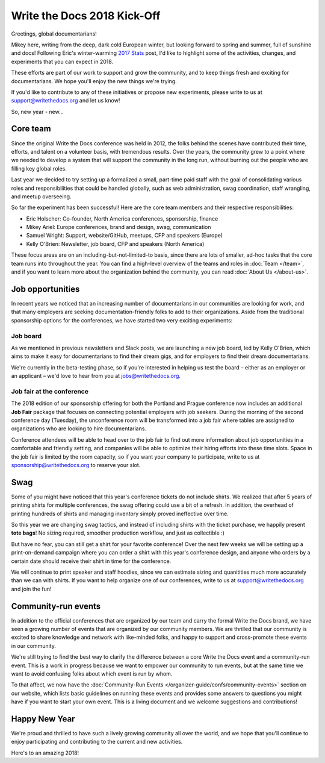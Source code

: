 .. post:: Jan 20, 2018
   :tags: community updates, core team
   :author: Mikey Ariel

Write the Docs 2018 Kick-Off
============================

Greetings, global documentarians!

Mikey here, writing from the deep, dark cold European winter, but looking forward to spring and summer, full of sunshine and docs!
Following Eric's winter-warming `2017 Stats <https://www.writethedocs.org/blog/write-the-docs-2017-stats/>`_ post, I'd like to highlight some of the activities, changes, and experiments that you can expect in 2018.

These efforts are part of our work to support and grow the community, and to keep things fresh and exciting for documentarians.
We hope you'll enjoy the new things we're trying.

If you'd like to contribute to any of these initiatives or propose new experiments, please write to us at support@writethedocs.org and let us know!

So, new year - new...

Core team
---------

Since the original Write the Docs conference was held in 2012, the folks behind the scenes have contributed their time, efforts, and talent on a volunteer basis, with tremendous results. Over the years, the community grew to a point where we needed to develop a system that will support the community in the long run, without burning out the people who are filling key global roles.

Last year we decided to try setting up a formalized a small, part-time paid staff with the goal of consolidating various roles and responsibilities that could be handled globally, such as web administration, swag coordination, staff wrangling, and meetup overseeing.

So far the experiment has been successful! Here are the core team members and their respective responsibilities:

- Eric Holscher: Co-founder, North America conferences, sponsorship, finance
- Mikey Ariel: Europe conferences, brand and design, swag, communication
- Samuel Wright: Support, website/GitHub, meetups, CFP and speakers (Europe)
- Kelly O'Brien: Newsletter, job board, CFP and speakers (North America)

These focus areas are on an including-but-not-limited-to basis, since there are lots of smaller, ad-hoc tasks that the core team runs into throughout the year. You can find a high-level overview of the teams and roles in :doc:`Team </team>`, and if you want to learn more about the organization behind the community, you can read :doc:`About Us </about-us>`.

Job opportunities
-----------------

In recent years we noticed that an increasing number of documentarians in our communities are looking for work, and that many employers are seeking documentation-friendly folks to add to their organizations.
Aside from the traditional sponsorship options for the conferences, we have started two very exciting experiments:

Job board
~~~~~~~~~

As we mentioned in previous newsletters and Slack posts, we are launching a new job board, led by Kelly O'Brien, which aims to make it easy for documentarians to find their dream gigs, and for employers to find their dream documentarians.

We're currently in the beta-testing phase, so if you're interested in helping us test the board – either as an employer or an applicant – we'd love to hear from you at `jobs@writethedocs.org <mailto:jobs@writethedocs.org>`_.

Job fair at the conference
~~~~~~~~~~~~~~~~~~~~~~~~~~

The 2018 edition of our sponsorship offering for both the Portland and Prague conference now includes an additional **Job Fair** package that focuses on connecting potential employers with job seekers.
During the morning of the second conference day (Tuesday), the unconference room will be transformed into a job fair where tables are assigned to organizations who are looking to hire documentarians.

Conference attendees will be able to head over to the job fair to find out more information about job opportunities in a comfortable and friendly setting, and companies will be able to optimize their hiring efforts into these time slots.
Space in the job fair is limited by the room capacity, so if you want your company to participate, write to us at sponsorship@writethedocs.org to reserve your slot.

Swag
----

Some of you might have noticed that this year's conference tickets do not include shirts.
We realized that after 5 years of printing shirts for multiple conferences, the swag offering could use a bit of a refresh.
In addition, the overhead of printing hundreds of shirts and managing inventory simply proved ineffective over time.

So this year we are changing swag tactics, and instead of including shirts with the ticket purchase, we happily present **tote bags**! No sizing required, smoother production workflow, and just as collectible :)

But have no fear, you can still get a shirt for your favorite conference! Over the next few weeks we will be setting up a print-on-demand campaign where you can order a shirt with this year's conference design, and anyone who orders by a certain date should receive their shirt in time for the conference.

We will continue to print speaker and staff hoodies, since we can estimate sizing and quanitities much more accurately than we can with shirts. If you want to help organize one of our conferences, write to us at support@writethedocs.org and join the fun!

Community-run events
--------------------

In addition to the official conferences that are organized by our team and carry the formal Write the Docs brand, we have seen a growing number of events that are organized by our community members.
We are thrilled that our community is excited to share knowledge and network with like-minded folks, and happy to support and cross-promote these events in our community.

We're still trying to find the best way to clarify the difference between a core Write the Docs event and a community-run event. This is a work in progress because we want to empower our community to run events, but at the same time we want to avoid confusing folks about which event is run by whom.

To that affect, we now have the :doc:`Community-Run Events </organizer-guide/confs/community-events>` section on our website, which lists basic guidelines on running these events and provides some answers to questions you might have if you want to start your own event.
This is a living document and we welcome suggestions and contributions!

Happy New Year
--------------

We're proud and thrilled to have such a lively growing community all over the world, and we hope that you'll continue to enjoy participating and contributing to the current and new activities.

Here's to an amazing 2018!
